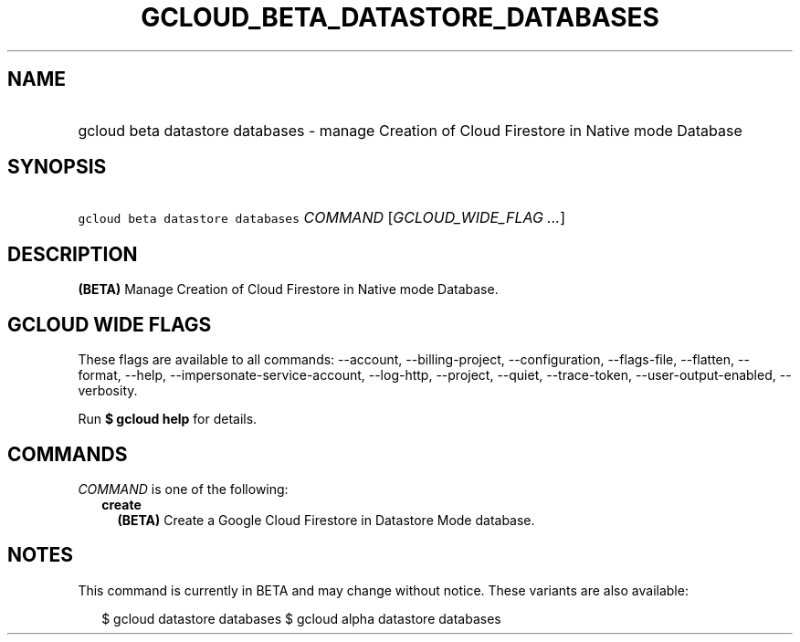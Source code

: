 
.TH "GCLOUD_BETA_DATASTORE_DATABASES" 1



.SH "NAME"
.HP
gcloud beta datastore databases \- manage Creation of Cloud Firestore in Native mode Database



.SH "SYNOPSIS"
.HP
\f5gcloud beta datastore databases\fR \fICOMMAND\fR [\fIGCLOUD_WIDE_FLAG\ ...\fR]



.SH "DESCRIPTION"

\fB(BETA)\fR Manage Creation of Cloud Firestore in Native mode Database.



.SH "GCLOUD WIDE FLAGS"

These flags are available to all commands: \-\-account, \-\-billing\-project,
\-\-configuration, \-\-flags\-file, \-\-flatten, \-\-format, \-\-help,
\-\-impersonate\-service\-account, \-\-log\-http, \-\-project, \-\-quiet,
\-\-trace\-token, \-\-user\-output\-enabled, \-\-verbosity.

Run \fB$ gcloud help\fR for details.



.SH "COMMANDS"

\f5\fICOMMAND\fR\fR is one of the following:

.RS 2m
.TP 2m
\fBcreate\fR
\fB(BETA)\fR Create a Google Cloud Firestore in Datastore Mode database.


.RE
.sp

.SH "NOTES"

This command is currently in BETA and may change without notice. These variants
are also available:

.RS 2m
$ gcloud datastore databases
$ gcloud alpha datastore databases
.RE


